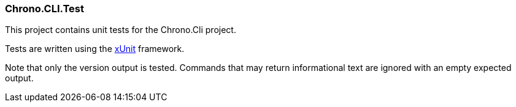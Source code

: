 === Chrono.CLI.Test

This project contains unit tests for the Chrono.Cli project.


Tests are written using the https://xunit.net/[xUnit] framework.

Note that only the version output is tested. Commands that may return informational
text are ignored with an empty expected output.